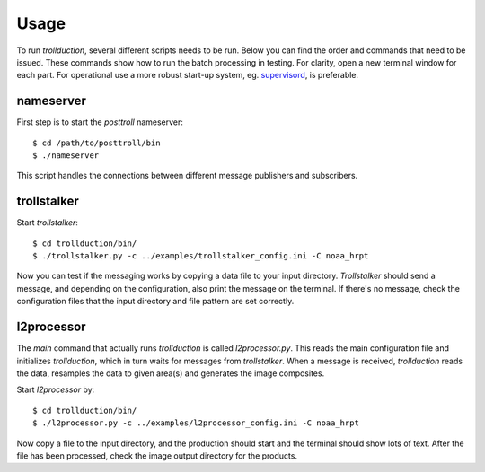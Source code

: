 Usage
=====

To run *trollduction*, several different scripts needs to be run. Below you can find the order and commands that need to be issued. These commands show how to run the batch processing in testing. For clarity, open a new terminal window for each part. For operational use a more robust start-up system, eg. supervisord_, is preferable.

.. _supervisord: http://supervisord.org/

nameserver
----------

First step is to start the *posttroll* nameserver::

  $ cd /path/to/posttroll/bin
  $ ./nameserver

This script handles the connections between different message publishers and subscribers.

trollstalker
------------

Start *trollstalker*::

  $ cd trollduction/bin/
  $ ./trollstalker.py -c ../examples/trollstalker_config.ini -C noaa_hrpt

Now you can test if the messaging works by copying a data file to your input directory. *Trollstalker* should send a message, and depending on the configuration, also print the message on the terminal. If there's no message, check the configuration files that the input directory and file pattern are set correctly.

l2processor
-----------

The *main* command that actually runs *trollduction* is called *l2processor.py*. This reads the main configuration file and initializes *trollduction*, which in turn waits for messages from *trollstalker*. When a message is received, *trollduction* reads the data, resamples the data to given area(s) and generates the image composites.

Start *l2processor* by::

  $ cd trollduction/bin/
  $ ./l2processor.py -c ../examples/l2processor_config.ini -C noaa_hrpt

Now copy a file to the input directory, and the production should start and the terminal should show lots of text. After the file has been processed, check the image output directory for the products.

